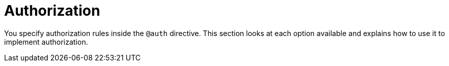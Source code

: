 [[auth-authorization]]
= Authorization

You specify authorization rules inside the `@auth` directive. This section looks at each option available and explains how to use it to implement authorization.
